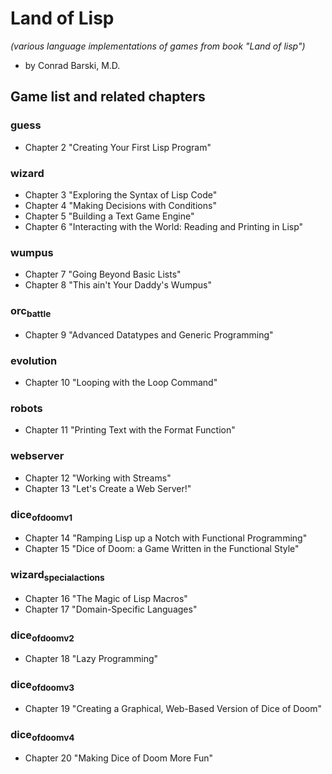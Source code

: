 * Land of Lisp
/(various language implementations of games from book "Land of lisp")/
- by Conrad Barski, M.D.
** Game list and related chapters
*** guess
- Chapter 2 "Creating Your First Lisp Program"
*** wizard
- Chapter 3 "Exploring the Syntax of Lisp Code"
- Chapter 4 "Making Decisions with Conditions"
- Chapter 5 "Building a Text Game Engine"
- Chapter 6 "Interacting with the World: Reading and Printing in Lisp"
*** wumpus
- Chapter 7 "Going Beyond Basic Lists"
- Chapter 8 "This ain't Your Daddy's Wumpus"
*** orc_battle
- Chapter 9 "Advanced Datatypes and Generic Programming"
*** evolution
- Chapter 10 "Looping with the Loop Command"
*** robots
- Chapter 11 "Printing Text with the Format Function"
*** webserver
- Chapter 12 "Working with Streams"
- Chapter 13 "Let's Create a Web Server!"
*** dice_of_doom_v1
- Chapter 14 "Ramping Lisp up a Notch with Functional Programming"
- Chapter 15 "Dice of Doom: a Game Written in the Functional Style"
*** wizard_special_actions
- Chapter 16 "The Magic of Lisp Macros"
- Chapter 17 "Domain-Specific Languages"
*** dice_of_doom_v2
- Chapter 18 "Lazy Programming"
*** dice_of_doom_v3
- Chapter 19 "Creating a Graphical, Web-Based Version of Dice of Doom"
*** dice_of_doom_v4
- Chapter 20 "Making Dice of Doom More Fun"
